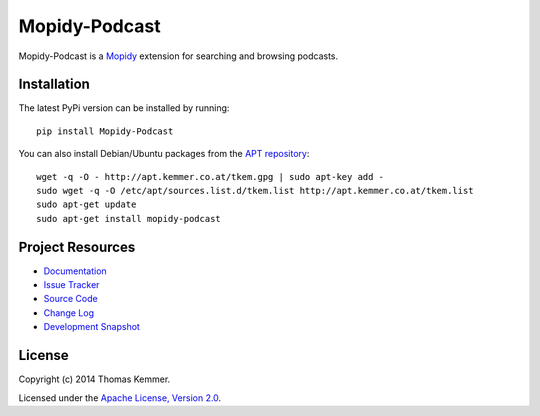 Mopidy-Podcast
========================================================================

Mopidy-Podcast is a Mopidy_ extension for searching and browsing
podcasts.


Installation
------------------------------------------------------------------------

The latest PyPi version can be installed by running::

    pip install Mopidy-Podcast

You can also install Debian/Ubuntu packages from the `APT repository`_::

    wget -q -O - http://apt.kemmer.co.at/tkem.gpg | sudo apt-key add -
    sudo wget -q -O /etc/apt/sources.list.d/tkem.list http://apt.kemmer.co.at/tkem.list
    sudo apt-get update
    sudo apt-get install mopidy-podcast


Project Resources
------------------------------------------------------------------------

.. image:: http://img.shields.io/pypi/v/Mopidy-Podcast.svg
    :target: https://pypi.python.org/pypi/Mopidy-Podcast/
    :alt: Latest PyPI version

.. image:: http://img.shields.io/pypi/dm/Mopidy-Podcast.svg
    :target: https://pypi.python.org/pypi/Mopidy-Podcast/
    :alt: Number of PyPI downloads

- `Documentation`_
- `Issue Tracker`_
- `Source Code`_
- `Change Log`_
- `Development Snapshot`_


License
------------------------------------------------------------------------

Copyright (c) 2014 Thomas Kemmer.

Licensed under the `Apache License, Version 2.0`_.


.. _Mopidy: http://www.mopidy.com/
.. _APT repository: http://apt.kemmer.co.at/
.. _Documentation: http://mopidy-podcast.readthedocs.org/en/latest/
.. _Issue Tracker: https://github.com/tkem/mopidy-podcast/issues/
.. _Source Code: https://github.com/tkem/mopidy-podcast
.. _Change Log: http://raw.github.com/tkem/mopidy-podcast/master/Changes
.. _Development Snapshot: https://github.com/tkem/mopidy-podcast/tarball/master#egg=Mopidy-Podcast-dev
.. _Apache License, Version 2.0: http://www.apache.org/licenses/LICENSE-2.0
